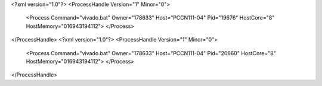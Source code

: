 <?xml version="1.0"?>
<ProcessHandle Version="1" Minor="0">
    <Process Command="vivado.bat" Owner="178633" Host="PCCN111-04" Pid="19676" HostCore="8" HostMemory="016943194112">
    </Process>
</ProcessHandle>
<?xml version="1.0"?>
<ProcessHandle Version="1" Minor="0">
    <Process Command="vivado.bat" Owner="178633" Host="PCCN111-04" Pid="20660" HostCore="8" HostMemory="016943194112">
    </Process>
</ProcessHandle>
